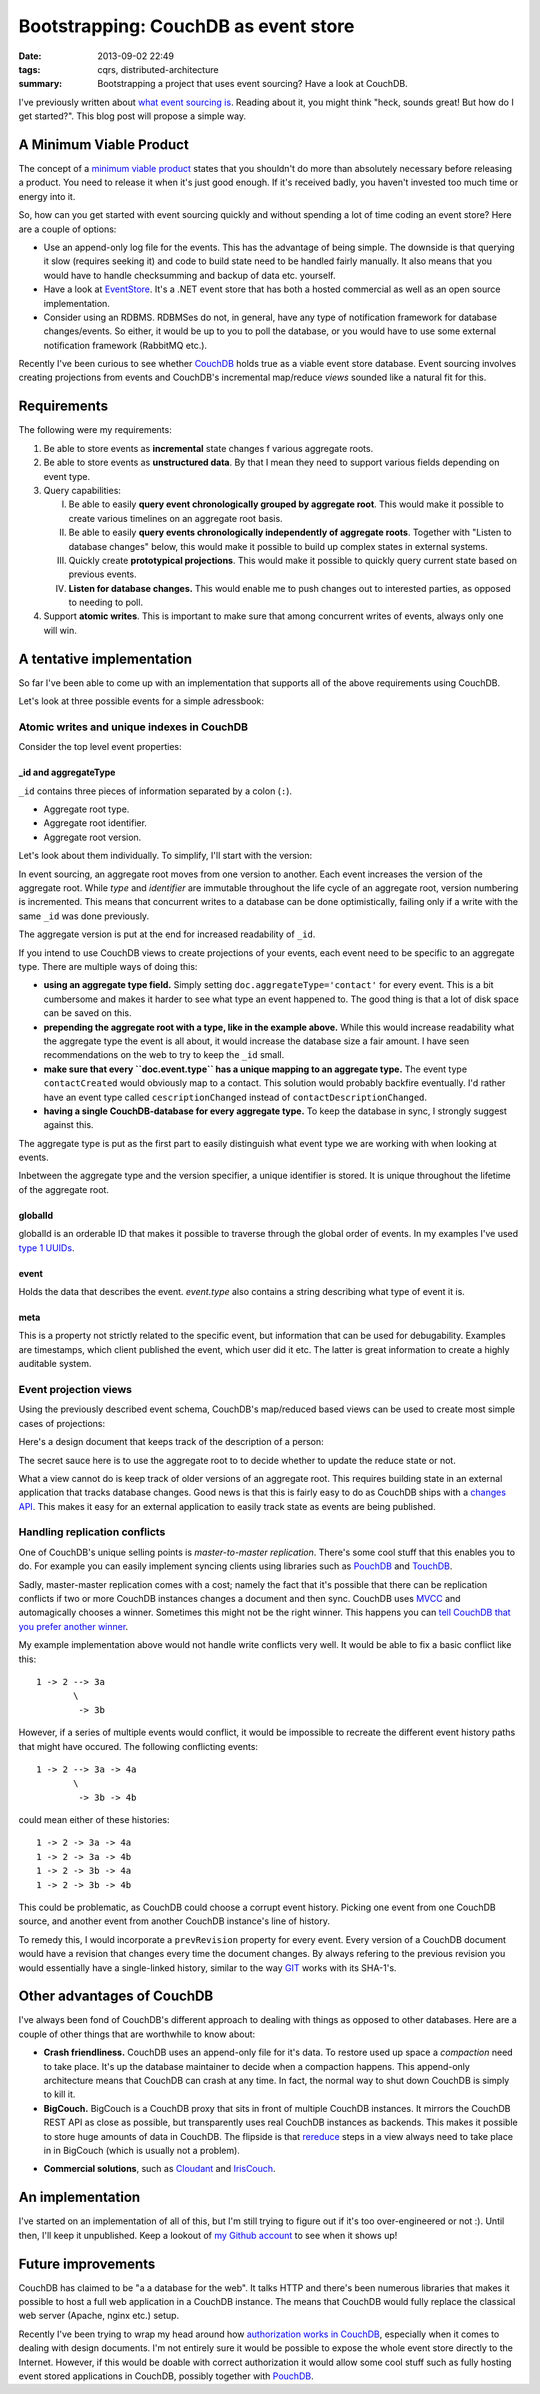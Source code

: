 Bootstrapping: CouchDB as event store
#####################################

:date: 2013-09-02 22:49
:tags: cqrs, distributed-architecture
:summary:
    Bootstrapping a project that uses event sourcing? Have a look at
    CouchDB.

I've previously written about `what event sourcing is`_. Reading about
it, you might think "heck, sounds great! But how do I get started?".
This blog post will propose a simple way.

.. _what event sourcing is: |filename|CQRS-time-to-rewind.rst

A Minimum Viable Product
------------------------
The concept of a `minimum viable product`_ states that you shouldn't do
more than absolutely necessary before releasing a product.  You need to
release it when it's just good enough. If it's received badly, you
haven't invested too much time or energy into it.

.. _minimum viable product: http://en.wikipedia.org/wiki/Minimum_viable_product

So, how can you get started with event sourcing quickly and without
spending a lot of time coding an event store? Here are a couple of options:

* Use an append-only log file for the events. This has the advantage of
  being simple. The downside is that querying it slow (requires seeking
  it) and code to build state need to be handled fairly manually. It
  also means that you would have to handle checksumming and backup of
  data etc. yourself.

* Have a look at EventStore_. It's a .NET event store that has both a
  hosted commercial as well as an open source implementation.

* Consider using an RDBMS. RDBMSes do not, in general, have any type of
  notification framework for database changes/events. So either, it
  would be up to you to poll the database, or you would have to use some
  external notification framework (RabbitMQ etc.).

.. _EventStore: http://www.geteventstore.com

Recently I've been curious to see whether CouchDB_ holds true as
a viable event store database. Event sourcing involves creating
projections from events and CouchDB's incremental map/reduce *views*
sounded like a natural fit for this.

.. _CouchDB: http://couchdb.apache.org

Requirements
------------
The following were my requirements:

1. Be able to store events as **incremental** state changes f various
   aggregate roots.
2. Be able to store events as **unstructured data**. By that I mean they
   need to support various fields depending on event type.
3. Query capabilities:

   I. Be able to easily **query event chronologically grouped by aggregate
      root**. This would make it possible to create various timelines on
      an aggregate root basis.
   II. Be able to easily **query events chronologically independently of
       aggregate roots**. Together with "Listen to database changes" below,
       this would make it possible to build up complex states in external
       systems.
   III. Quickly create **prototypical projections**. This would make it
        possible to quickly query current state based on previous events.
   IV. **Listen for database changes.** This would enable me to push
       changes out to interested parties, as opposed to needing to poll.
4. Support **atomic writes**. This is important to make sure that among
   concurrent writes of events, always only one will win.

A tentative implementation
--------------------------
So far I've been able to come up with an implementation that supports
all of the above requirements using CouchDB.

Let's look at three possible events for a simple adressbook:

.. raw:: html

    <script src="https://gist.github.com/JensRantil/6416970.js"></script>

Atomic writes and unique indexes in CouchDB
~~~~~~~~~~~~~~~~~~~~~~~~~~~~~~~~~~~~~~~~~~~
Consider the top level event properties:

_id and aggregateType
'''''''''''''''''''''
``_id`` contains three pieces of information separated by a colon (``:``).

* Aggregate root type.

* Aggregate root identifier.

* Aggregate root version.

Let's look about them individually. To simplify, I'll start with the
version:

In event sourcing, an aggregate root moves from one version to another.
Each event increases the version of the aggregate root. While *type* and
*identifier* are immutable throughout the life cycle of an aggregate
root, version numbering is incremented. This means that concurrent
writes to a database can be done optimistically, failing only if a write
with the same ``_id`` was done previously.

The aggregate version is put at the end for increased readability of
``_id``.

If you intend to use CouchDB views to create projections of your events,
each event need to be specific to an aggregate type. There are multiple ways
of doing this:
  
* **using an aggregate type field.** Simply setting
  ``doc.aggregateType='contact'`` for every event. This is a bit
  cumbersome and makes it harder to see what type an event happened to.
  The good thing is that a lot of disk space can be saved on this.

* **prepending the aggregate root with a type, like in the example
  above.** While this would increase readability what the aggregate type
  the event is all about, it would increase the database size a fair
  amount. I have seen recommendations on the web to try to keep the
  ``_id`` small.

* **make sure that every ``doc.event.type`` has a unique mapping to an
  aggregate type.** The event type ``contactCreated`` would obviously
  map to a contact. This solution would probably backfire eventually.
  I'd rather have an event type called ``cescriptionChanged`` instead of
  ``contactDescriptionChanged``.
  
* **having a single CouchDB-database for every aggregate type.** To keep
  the database in sync, I strongly suggest against this.

The aggregate type is put as the first part to easily distinguish what
event type we are working with when looking at events.

Inbetween the aggregate type and the version specifier, a unique
identifier is stored. It is unique throughout the lifetime of the
aggregate root.

globalId
''''''''
globalId is an orderable ID that makes it possible to traverse through
the global order of events. In my examples I've used `type 1 UUIDs`_.

.. _type 1 UUIDs: http://docs.python.org/2/library/uuid.html#uuid.uuid1

event
'''''
Holds the data that describes the event. `event.type` also contains a
string describing what type of event it is.

meta
''''
This is a property not strictly related to the specific event, but
information that can be used for debugability. Examples are timestamps,
which client published the event, which user did it etc. The latter is
great information to create a highly auditable system.

Event projection views
~~~~~~~~~~~~~~~~~~~~~~
Using the previously described event schema, CouchDB's map/reduced based
views can be used to create most simple cases of projections:

Here's a design document that keeps track of the description of a
person:

.. raw:: html

    <script src="https://gist.github.com/JensRantil/6417018.js"></script>

The secret sauce here is to use the aggregate root to to decide whether
to update the reduce state or not.

What a view cannot do is keep track of older versions of an aggregate
root. This requires building state in an external application that tracks
database changes. Good news is that this is fairly easy to do as CouchDB
ships with a `changes API`_. This makes it easy for an external
application to easily track state as events are being published.

.. _changes API: http://guide.couchdb.org/draft/notifications.html

Handling replication conflicts
~~~~~~~~~~~~~~~~~~~~~~~~~~~~~~
One of CouchDB's unique selling points is *master-to-master
replication*. There's some cool stuff that this enables you to do. For
example you can easily implement syncing clients using libraries such as
PouchDB_ and TouchDB_.

.. _PouchDB: http://pouchdb.com
.. _TouchDB: http://labs.couchbase.com/TouchDB-iOS/

Sadly, master-master replication comes with a cost; namely the fact
that it's possible that there can be replication conflicts if two or
more CouchDB instances changes a document and then sync. CouchDB uses
MVCC_ and automagically chooses a winner. Sometimes this might not be
the right winner. This happens you can `tell CouchDB that you
prefer another winner`_.


.. _MVCC: https://en.wikipedia.org/wiki/Multiversion_concurrency_control
.. _tell CouchDB that you prefer another winner: http://guide.couchdb.org/draft/conflicts.html

My example implementation above would not handle write conflicts very
well. It would be able to fix a basic conflict like this::

    1 -> 2 --> 3a
           \
            -> 3b

However, if a series of multiple events would conflict, it would be
impossible to recreate the different event history paths that might have
occured. The following conflicting events::

    1 -> 2 --> 3a -> 4a
           \
            -> 3b -> 4b

could mean either of these histories::

    1 -> 2 -> 3a -> 4a
    1 -> 2 -> 3a -> 4b
    1 -> 2 -> 3b -> 4a
    1 -> 2 -> 3b -> 4b

This could be problematic, as CouchDB could choose a corrupt event
history. Picking one event from one CouchDB source, and another event
from another CouchDB instance's line of history.

To remedy this, I would incorporate a ``prevRevision`` property for
every event. Every version of a CouchDB document would have a revision
that changes every time the document changes. By always refering to the
previous revision you would essentially have a single-linked history,
similar to the way GIT_ works with its SHA-1's.

.. _GIT: http://git-scm.com

Other advantages of CouchDB
---------------------------
I've always been fond of CouchDB's different approach to dealing with
things as opposed to other databases. Here are a couple of other things
that are worthwhile to know about:

* **Crash friendliness.** CouchDB uses an append-only file for it's
  data. To restore used up space a *compaction* need to take place. It's
  up the database maintainer to decide when a compaction happens. This
  append-only architecture means that CouchDB can crash at any time. In
  fact, the normal way to shut down CouchDB is simply to kill it.

* **BigCouch.** BigCouch is a CouchDB proxy that sits in front of
  multiple CouchDB instances. It mirrors the CouchDB REST API as close
  as possible, but transparently uses real CouchDB instances as
  backends. This makes it possible to store huge amounts of data in
  CouchDB. The flipside is that rereduce_ steps in a view always need to
  take place in in BigCouch (which is usually not a problem).

.. _rereduce: https://wiki.apache.org/couchdb/Introduction_to_CouchDB_views#Reduce_vs_rereduce

* **Commercial solutions**, such as Cloudant_ and IrisCouch_.

.. _Cloudant: http://www.cloudant.com
.. _IrisCouch: http://www.iriscouch.com

An implementation
-----------------
I've started on an implementation of all of this, but I'm still trying
to figure out if it's too over-engineered or not :). Until then, I'll
keep it unpublished. Keep a lookout of `my Github account`_ to see when
it shows up!

.. _my Github account: http://www.github.com/JensRantil

Future improvements
-------------------
CouchDB has claimed to be "a a database for the web". It talks HTTP and
there's been numerous libraries that makes it possible to host a full
web application in a CouchDB instance. The means that CouchDB would
fully replace the classical web server (Apache, nginx etc.) setup.

Recently I've been trying to wrap my head around how `authorization
works in CouchDB`_, especially when it comes to dealing with design
documents. I'm not entirely sure it would be possible to expose the
whole event store directly to the Internet. However, if this would be
doable with correct authorization it would allow some cool stuff such as
fully hosting event stored applications in CouchDB, possibly together
with PouchDB_.

.. _authorization works in CouchDB: http://blog.mattwoodward.com/2012/03/definitive-guide-to-couchdb.html
